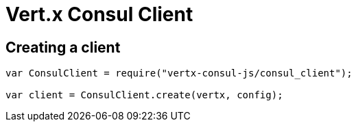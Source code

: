 = Vert.x Consul Client

== Creating a client

[source,java]
----
var ConsulClient = require("vertx-consul-js/consul_client");

var client = ConsulClient.create(vertx, config);


----